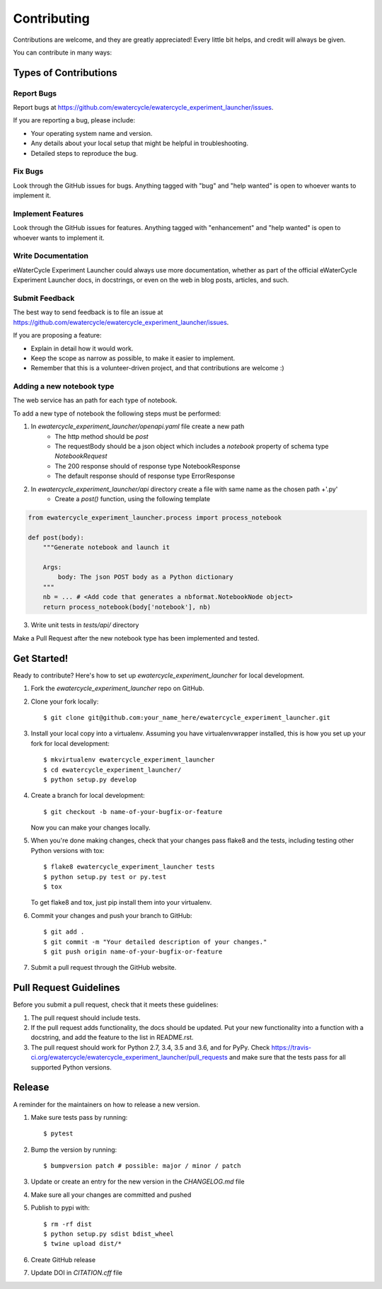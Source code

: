 ============
Contributing
============

Contributions are welcome, and they are greatly appreciated! Every little bit
helps, and credit will always be given.

You can contribute in many ways:

Types of Contributions
----------------------

Report Bugs
~~~~~~~~~~~

Report bugs at https://github.com/ewatercycle/ewatercycle_experiment_launcher/issues.

If you are reporting a bug, please include:

* Your operating system name and version.
* Any details about your local setup that might be helpful in troubleshooting.
* Detailed steps to reproduce the bug.

Fix Bugs
~~~~~~~~

Look through the GitHub issues for bugs. Anything tagged with "bug" and "help
wanted" is open to whoever wants to implement it.

Implement Features
~~~~~~~~~~~~~~~~~~

Look through the GitHub issues for features. Anything tagged with "enhancement"
and "help wanted" is open to whoever wants to implement it.

Write Documentation
~~~~~~~~~~~~~~~~~~~

eWaterCycle Experiment Launcher could always use more documentation, whether as part of the
official eWaterCycle Experiment Launcher docs, in docstrings, or even on the web in blog posts,
articles, and such.

Submit Feedback
~~~~~~~~~~~~~~~

The best way to send feedback is to file an issue at https://github.com/ewatercycle/ewatercycle_experiment_launcher/issues.

If you are proposing a feature:

* Explain in detail how it would work.
* Keep the scope as narrow as possible, to make it easier to implement.
* Remember that this is a volunteer-driven project, and that contributions
  are welcome :)


Adding a new notebook type
~~~~~~~~~~~~~~~~~~~~~~~~~~

The web service has an path for each type of notebook.

To add a new type of notebook the following steps must be performed:

1. In `ewatercycle_experiment_launcher/openapi.yaml` file create a new path
    * The http method should be `post`
    * The requestBody should be a json object which includes a `notebook` property of schema type `NotebookRequest`
    * The 200 response should of response type NotebookResponse
    * The default response should of response type ErrorResponse
2. In `ewatercycle_experiment_launcher/api` directory create a file with same name as the chosen path +'.py'
    * Create a `post()` function, using the following template

.. code-block:: python

        from ewatercycle_experiment_launcher.process import process_notebook

        def post(body):
            """Generate notebook and launch it

            Args:
                body: The json POST body as a Python dictionary
            """
            nb = ... # <Add code that generates a nbformat.NotebookNode object>
            return process_notebook(body['notebook'], nb)

3. Write unit tests in `tests/api/` directory

Make a Pull Request after the new notebook type has been implemented and tested.

Get Started!
------------

Ready to contribute? Here's how to set up `ewatercycle_experiment_launcher` for local development.

1. Fork the `ewatercycle_experiment_launcher` repo on GitHub.
2. Clone your fork locally::

    $ git clone git@github.com:your_name_here/ewatercycle_experiment_launcher.git

3. Install your local copy into a virtualenv. Assuming you have virtualenvwrapper installed, this is how you set up your fork for local development::

    $ mkvirtualenv ewatercycle_experiment_launcher
    $ cd ewatercycle_experiment_launcher/
    $ python setup.py develop

4. Create a branch for local development::

    $ git checkout -b name-of-your-bugfix-or-feature

   Now you can make your changes locally.

5. When you're done making changes, check that your changes pass flake8 and the
   tests, including testing other Python versions with tox::

    $ flake8 ewatercycle_experiment_launcher tests
    $ python setup.py test or py.test
    $ tox

   To get flake8 and tox, just pip install them into your virtualenv.

6. Commit your changes and push your branch to GitHub::

    $ git add .
    $ git commit -m "Your detailed description of your changes."
    $ git push origin name-of-your-bugfix-or-feature

7. Submit a pull request through the GitHub website.

Pull Request Guidelines
-----------------------

Before you submit a pull request, check that it meets these guidelines:

1. The pull request should include tests.
2. If the pull request adds functionality, the docs should be updated. Put
   your new functionality into a function with a docstring, and add the
   feature to the list in README.rst.
3. The pull request should work for Python 2.7, 3.4, 3.5 and 3.6, and for PyPy. Check
   https://travis-ci.org/ewatercycle/ewatercycle_experiment_launcher/pull_requests
   and make sure that the tests pass for all supported Python versions.

Release
-------

A reminder for the maintainers on how to release a new version.

1. Make sure tests pass by running::

    $ pytest

2. Bump the version by running::

    $ bumpversion patch # possible: major / minor / patch

3. Update or create an entry for the new version in the `CHANGELOG.md` file
4. Make sure all your changes are committed and pushed
5. Publish to pypi with::

    $ rm -rf dist
    $ python setup.py sdist bdist_wheel
    $ twine upload dist/*

6. Create GitHub release
7. Update DOI in `CITATION.cff` file
